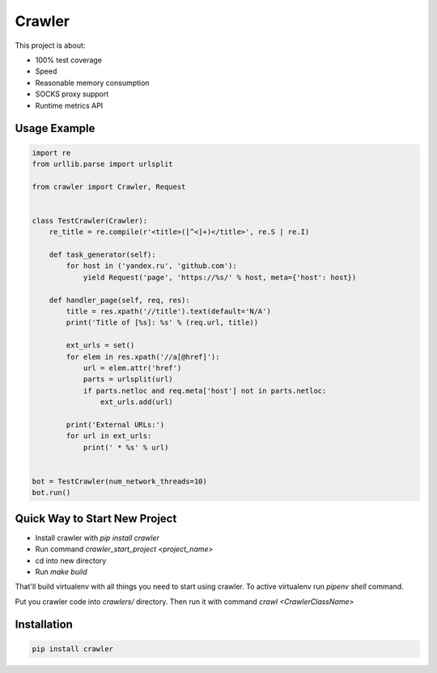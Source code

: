=======
Crawler
=======

.. image:: https://travis-ci.org/lorien/crawler.png?branch=master
    :target: https://travis-ci.org/lorien/crawler

.. image:: https://coveralls.io/repos/lorien/crawler/badge.svg?branch=master
    :target: https://coveralls.io/r/lorien/crawler?branch=master

This project is about:

* 100% test coverage
* Speed
* Reasonable memory consumption
* SOCKS proxy support
* Runtime metrics API


Usage Example
=============

.. code:: python

    import re
    from urllib.parse import urlsplit

    from crawler import Crawler, Request


    class TestCrawler(Crawler):
        re_title = re.compile(r'<title>([^<]+)</title>', re.S | re.I)

        def task_generator(self):
            for host in ('yandex.ru', 'github.com'):
                yield Request('page', 'https://%s/' % host, meta={'host': host})

        def handler_page(self, req, res):
            title = res.xpath('//title').text(default='N/A')
            print('Title of [%s]: %s' % (req.url, title))

            ext_urls = set()
            for elem in res.xpath('//a[@href]'):
                url = elem.attr('href')
                parts = urlsplit(url)
                if parts.netloc and req.meta['host'] not in parts.netloc:
                    ext_urls.add(url)

            print('External URLs:')
            for url in ext_urls:
                print(' * %s' % url)


    bot = TestCrawler(num_network_threads=10)
    bot.run()


Quick Way to Start New Project
==============================

* Install crawler with `pip install crawler`
* Run command `crawler_start_project <project_name>`
* cd into new directory
* Run `make build`

That'll build virtualenv with all things you need to start using crawler.
To active virtualenv run `pipenv shell` command.

Put you crawler code into `crawlers/` directory.
Then run it with command `crawl <CrawlerClassName>`


Installation
============

.. code:: bash

    pip install crawler

